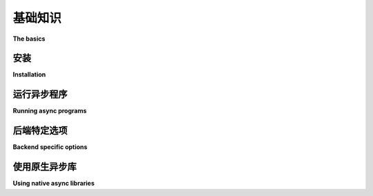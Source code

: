 基础知识
==========

**The basics**

.. py:currentmodule:: anyio

.. tabs::

    .. tab:: 中文
    
        AnyIO 需要 Python 3.8 或更高版本才能运行。建议在开发或使用 AnyIO 时设置 virtualenv_ 。

    .. tab:: 英文

        AnyIO requires Python 3.8 or later to run. It is recommended that you set up a virtualenv_ when developing or playing around with AnyIO.

安装
------------

**Installation**

.. tabs::

    .. tab:: 中文
    
        要安装 AnyIO, 请运行:

        .. code-block:: bash

            pip install anyio

        要安装支持 Trio_ 的版本，可以像这样将其作为附加组件安装：

        .. code-block:: bash

            pip install anyio[trio]

    .. tab:: 英文

        To install AnyIO, run:

        .. code-block:: bash

            pip install anyio

        To install a supported version of Trio_, you can install it as an extra like this:

        .. code-block:: bash

            pip install anyio[trio]

运行异步程序
----------------------

**Running async programs**

.. tabs::

    .. tab:: 中文

        最简单的 AnyIO 程序如下所示::

            from anyio import run


            async def main():
                print('Hello, world!')

            run(main)

        这将在默认后端（asyncio）上运行上述程序。要在另一个支持的后端（如 Trio_ ）上运行，可以使用 ``backend`` 参数，如下所示::

            run(main, backend='trio')

        但 AnyIO 代码并不要求通过 :func:`run` 运行。你也可以直接使用后端库的原生 ``run()`` 函数::

            import sniffio
            import trio
            from anyio import sleep


            async def main():
                print('Hello')
                await sleep(1)
                print("I'm running on", sniffio.current_async_library())

            trio.run(main)

        .. versionchanged:: 4.0.0
            在 ``asyncio`` 后端，对于 Python 3.11 之前的版本， ``anyio.run()`` 现在使用了回溯移植版的
            :class:`asyncio.Runner`。

    .. tab:: 英文

        The simplest possible AnyIO program looks like this::

            from anyio import run


            async def main():
                print('Hello, world!')

            run(main)

        This will run the program above on the default backend (asyncio). To run it on another
        supported backend, say Trio_, you can use the ``backend`` argument, like so::

            run(main, backend='trio')

        But AnyIO code is not required to be run via :func:`run`. You can just as well use the
        native ``run()`` function of the backend library::

            import sniffio
            import trio
            from anyio import sleep


            async def main():
                print('Hello')
                await sleep(1)
                print("I'm running on", sniffio.current_async_library())

            trio.run(main)

        .. versionchanged:: 4.0.0
            On the ``asyncio`` backend, ``anyio.run()`` now uses a back-ported version of
            :class:`asyncio.Runner` on Pythons older than 3.11.

.. _backend options:

后端特定选项
------------------------

**Backend specific options**

.. tabs::

    .. tab:: 中文

        **Asyncio**:

        * 选项见 :class:`asyncio.Runner` 的文档
        * ``use_uvloop`` （``bool``, 默认为 False）：如果可用，使用更快的 uvloop_ 事件循环实现（这是传递 ``loop_factory=uvloop.new_event_loop`` 的简写，如果 ``loop_factory`` 传递了非 ``None`` 的值， 则该选项会被忽略）

        **Trio**：选项请参考
        `官方文档
        <https://trio.readthedocs.io/en/stable/reference-core.html#trio.run>`_

        .. versionchanged:: 3.2.0
            ``use_uvloop`` 的默认值已更改为 ``False``。
        .. versionchanged:: 4.0.0
            ``policy`` 选项已被 ``loop_factory`` 替代。

    .. tab:: 英文

        **Asyncio**:

        * options covered in the documentation of :class:`asyncio.Runner`
        * ``use_uvloop`` (``bool``, default=False): Use the faster uvloop_ event loop implementation, if available (this is a shorthand for passing ``loop_factory=uvloop.new_event_loop``, and is ignored if ``loop_factory`` is passed a value other than ``None``)

        **Trio**: options covered in the
        `official documentation
        <https://trio.readthedocs.io/en/stable/reference-core.html#trio.run>`_

        .. versionchanged:: 3.2.0
            The default value of ``use_uvloop`` was changed to ``False``.
        .. versionchanged:: 4.0.0
            The ``policy`` option was replaced with ``loop_factory``.

.. _uvloop: https://pypi.org/project/uvloop/

使用原生异步库
----------------------------

**Using native async libraries**

.. tabs::

    .. tab:: 中文

        AnyIO 允许你将为 AnyIO 编写的代码与为你选择的异步框架编写的代码混合使用。不过，有一些规则需要记住：

        * 你只能使用与你运行的后端相对应的“原生”库，因此，例如，不能将为 Trio_ 编写的库与为 asyncio 编写的库一起使用。
        * 在 Trio_ 以外的后端上，由这些“原生”库生成的任务不受 AnyIO 强制执行的取消规则的约束。
        * 在 AnyIO 之外生成的线程不能使用 :func:`.from_thread.run` 来调用异步代码。

    .. tab:: 英文

        AnyIO lets you mix and match code written for AnyIO and code written for the
        asynchronous framework of your choice. There are a few rules to keep in mind however:

        * You can only use "native" libraries for the backend you're running, so you cannot, for example, use a library written for Trio_ together with a library written for asyncio.
        * Tasks spawned by these "native" libraries on backends other than Trio_ are not subject to the cancellation rules enforced by AnyIO
        * Threads spawned outside of AnyIO cannot use :func:`.from_thread.run` to call asynchronous code

.. _virtualenv: https://docs.python-guide.org/dev/virtualenvs/
.. _Trio: https://github.com/python-trio/trio

